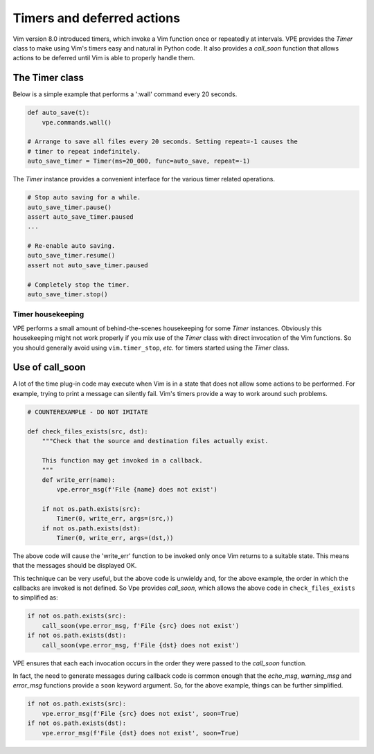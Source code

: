.. _timers:

===========================
Timers and deferred actions
===========================

Vim version 8.0 introduced timers, which invoke a Vim function once or
repeatedly at intervals. VPE provides the `Timer` class to make using Vim's
timers easy and natural in Python code. It also provides a `call_soon` function
that allows actions to be deferred until Vim is able to properly handle them.


The Timer class
---------------

Below is a simple example that performs a ':wall' command every 20 seconds.

.. code-block:: py

    def auto_save(t):
        vpe.commands.wall()

    # Arrange to save all files every 20 seconds. Setting repeat=-1 causes the
    # timer to repeat indefinitely.
    auto_save_timer = Timer(ms=20_000, func=auto_save, repeat=-1)

The `Timer` instance provides a convenient interface for the various timer related
operations.

.. code-block:: py

    # Stop auto saving for a while.
    auto_save_timer.pause()
    assert auto_save_timer.paused
    ...

    # Re-enable auto saving.
    auto_save_timer.resume()
    assert not auto_save_timer.paused

    # Completely stop the timer.
    auto_save_timer.stop()


Timer housekeeping
~~~~~~~~~~~~~~~~~~

VPE performs a small amount of behind-the-scenes housekeeping for some `Timer`
instances. Obviously this housekeeping might not work properly if you mix use
of the `Timer` class with direct invocation of the Vim functions. So you should
generally avoid using ``vim.timer_stop``, *etc.* for timers started using the
`Timer` class.


.. _using_call_soon:

Use of call_soon
----------------

A lot of the time plug-in code may execute when Vim is in a state that does not
allow some actions to be performed. For example, trying to print a message can
silently fail. Vim's timers provide a way to work around such problems.

.. code-block:: py

    # COUNTEREXAMPLE - DO NOT IMITATE

    def check_files_exists(src, dst):
        """Check that the source and destination files actually exist.

        This function may get invoked in a callback.
        """
        def write_err(name):
            vpe.error_msg(f'File {name} does not exist')

        if not os.path.exists(src):
            Timer(0, write_err, args=(src,))
        if not os.path.exists(dst):
            Timer(0, write_err, args=(dst,))

The above code will cause the 'write_err' function to be invoked only once Vim
returns to a suitable state. This means that the messages should be displayed
OK.

This technique can be very useful, but the above code is unwieldy and, for the
above example, the order in which the callbacks are invoked is not defined. So
Vpe provides `call_soon`, which allows the above code in ``check_files_exists``
to simplified as:

.. code-block:: py

    if not os.path.exists(src):
        call_soon(vpe.error_msg, f'File {src} does not exist')
    if not os.path.exists(dst):
        call_soon(vpe.error_msg, f'File {dst} does not exist')

VPE ensures that each each invocation occurs in the order they were passed to
the `call_soon` function.

In fact, the need to generate messages during callback code is common enough
that the `echo_msg`, `warning_msg` and `error_msg` functions provide a ``soon``
keyword argument. So, for the above example, things can be further simplified.

.. code-block:: py

    if not os.path.exists(src):
        vpe.error_msg(f'File {src} does not exist', soon=True)
    if not os.path.exists(dst):
        vpe.error_msg(f'File {dst} does not exist', soon=True)
